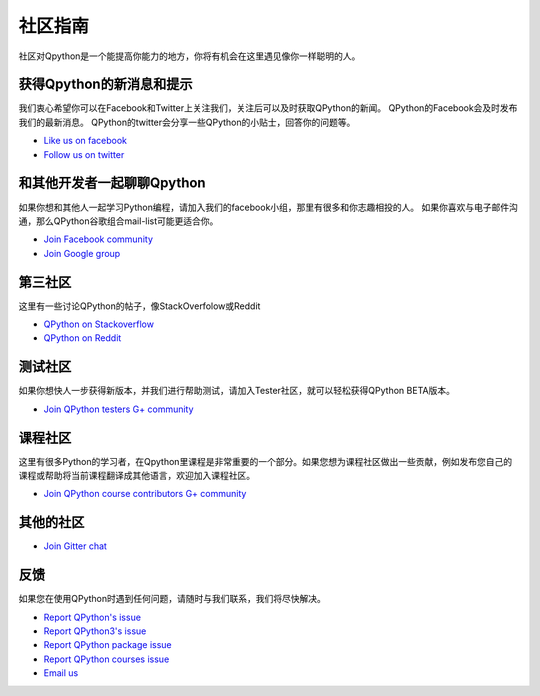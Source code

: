 社区指南
================

社区对Qpython是一个能提高你能力的地方，你将有机会在这里遇见像你一样聪明的人。

获得Qpython的新消息和提示
--------------------------
我们衷心希望你可以在Facebook和Twitter上关注我们，关注后可以及时获取QPython的新闻。
QPython的Facebook会及时发布我们的最新消息。
QPython的twitter会分享一些QPython的小贴士，回答你的问题等。

* `Like us on facebook <https://www.facebook.com/QPython>`_

* `Follow us on twitter <https://twitter.com/qpython>`_


和其他开发者一起聊聊Qpython
------------------------------------
如果你想和其他人一起学习Python编程，请加入我们的facebook小组，那里有很多和你志趣相投的人。
如果你喜欢与电子邮件沟通，那么QPython谷歌组合mail-list可能更适合你。

* `Join Facebook community <https://www.facebook.com/groups/qpython>`_

* `Join Google group <https://groups.google.com/forum/#!forum/qpython>`_

第三社区
--------------
这里有一些讨论QPython的帖子，像StackOverfolow或Reddit

* `QPython on Stackoverflow <http://stackoverflow.com/questions/tagged/qpython>`_
* `QPython on Reddit <https://www.reddit.com/search?q=qpython>`_


测试社区
-------------------
如果你想快人一步获得新版本，并我们进行帮助测试，请加入Tester社区，就可以轻松获得QPython BETA版本。

* `Join QPython testers G+ community <https://plus.google.com/communities/111759148772865961493>`_

课程社区
-----------------
这里有很多Python的学习者，在Qpython里课程是非常重要的一个部分。如果您想为课程社区做出一些贡献，例如发布您自己的课程或帮助将当前课程翻译成其他语言，欢迎加入课程社区。

* `Join QPython course contributors G+ community <https://plus.google.com/u/1/communities/111340957575273631204>`_


其他的社区
------------------

* `Join Gitter chat <https://gitter.com/qpython-android/qpython>`_


反馈
--------------
如果您在使用QPython时遇到任何问题，请随时与我们联系，我们将尽快解决。

* `Report QPython's issue <https://github.com/qpython-android/qpython/issues>`_
* `Report QPython3's issue <https://github.com/qpython-android/qpython3/issues>`_
* `Report QPython package issue <https://github.com/qpython-android/QPYPI/issues>`_
* `Report QPython courses issue <https://github.com/qpython-android/course/issues>`_

* `Email us <mailto:support@qpython.org>`_
